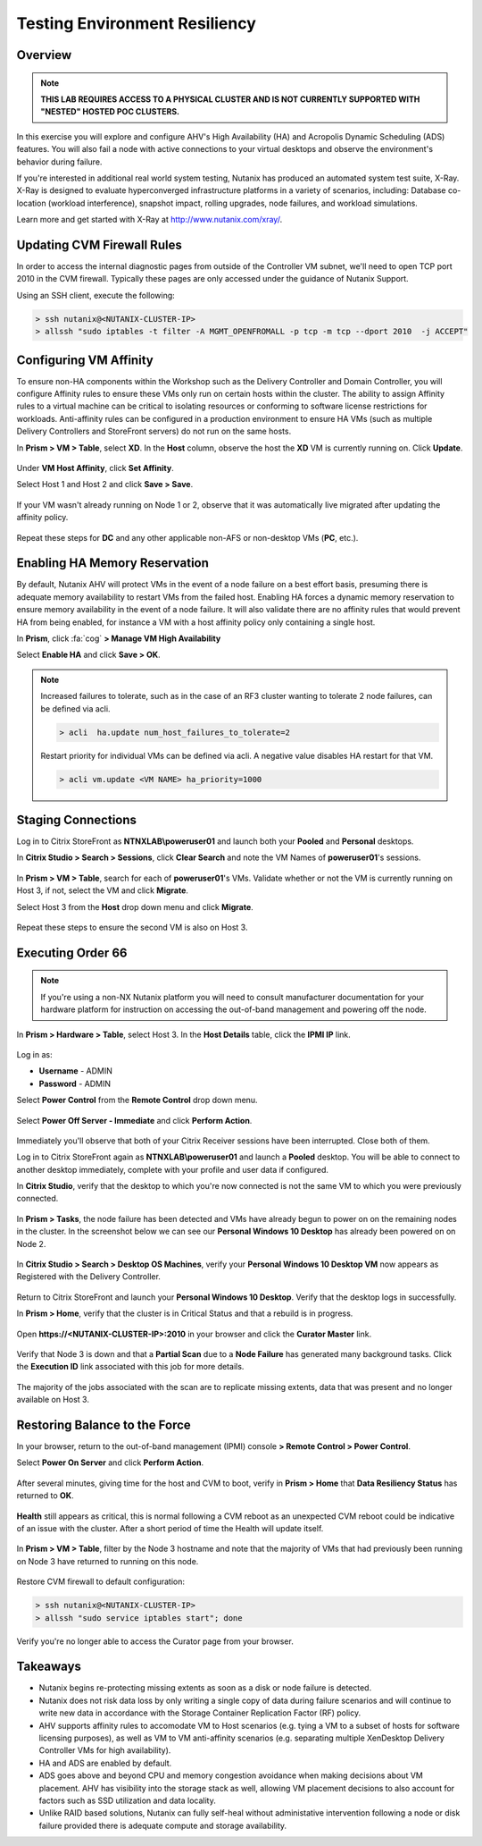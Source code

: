 Testing Environment Resiliency
------------------------------

Overview
++++++++

.. note::

  **THIS LAB REQUIRES ACCESS TO A PHYSICAL CLUSTER AND IS NOT CURRENTLY SUPPORTED WITH "NESTED" HOSTED POC CLUSTERS.**

In this exercise you will explore and configure AHV's High Availability (HA) and Acropolis Dynamic Scheduling (ADS) features. You will also fail a node with active connections to your virtual desktops and observe the environment's behavior during failure.

If you're interested in additional real world system testing, Nutanix has produced an automated system test suite, X-Ray. X-Ray is designed to evaluate hyperconverged infrastructure platforms in a variety of scenarios, including: Database co-location (workload interference), snapshot impact, rolling upgrades, node failures, and workload simulations.

Learn more and get started with X-Ray at http://www.nutanix.com/xray/.

Updating CVM Firewall Rules
+++++++++++++++++++++++++++

In order to access the internal diagnostic pages from outside of the Controller VM subnet, we'll need to open TCP port 2010 in the CVM firewall. Typically these pages are only accessed under the guidance of Nutanix Support.

Using an SSH client, execute the following:

.. code:: bash

  > ssh nutanix@<NUTANIX-CLUSTER-IP>
  > allssh "sudo iptables -t filter -A MGMT_OPENFROMALL -p tcp -m tcp --dport 2010  -j ACCEPT"

Configuring VM Affinity
+++++++++++++++++++++++

To ensure non-HA components within the Workshop such as the Delivery Controller and Domain Controller, you will configure Affinity rules to ensure these VMs only run on certain hosts within the cluster. The ability to assign Affinity rules to a virtual machine can be critical to isolating resources or conforming to software license restrictions for workloads. Anti-affinity rules can be configured in a production environment to ensure HA VMs (such as multiple Delivery Controllers and StoreFront servers) do not run on the same hosts.

In **Prism > VM > Table**, select **XD**. In the **Host** column, observe the host the **XD** VM is currently running on. Click **Update**.

.. figure:: images/resiliency1.png

Under **VM Host Affinity**, click **Set Affinity**.

Select Host 1 and Host 2 and click **Save > Save**.

.. figure:: images/resiliency2.png

If your VM wasn't already running on Node 1 or 2, observe that it was automatically live migrated after updating the affinity policy.

.. figure:: images/resiliency3.png

Repeat these steps for **DC** and any other applicable non-AFS or non-desktop VMs (**PC**, etc.).

Enabling HA Memory Reservation
++++++++++++++++++++++++++++++

By default, Nutanix AHV will protect VMs in the event of a node failure on a best effort basis, presuming there is adequate memory availability to restart VMs from the failed host. Enabling HA forces a dynamic memory reservation to ensure memory availability in the event of a node failure. It will also validate there are no affinity rules that would prevent HA from being enabled, for instance a VM with a host affinity policy only containing a single host.

In **Prism**, click :fa:`cog` **> Manage VM High Availability**

Select **Enable HA** and click **Save > OK**.

.. figure:: images/resiliency4.png

.. note:: Increased failures to tolerate, such as in the case of an RF3 cluster wanting to tolerate 2 node failures, can be defined via acli.

  .. code::

    > acli  ha.update num_host_failures_to_tolerate=2

  Restart priority for individual VMs can be defined via acli. A negative value disables HA restart for that VM.

  .. code::

    > acli vm.update <VM NAME> ha_priority=1000

Staging Connections
+++++++++++++++++++

Log in to Citrix StoreFront as **NTNXLAB\\poweruser01** and launch both your **Pooled** and **Personal** desktops.

In **Citrix Studio > Search > Sessions**, click **Clear Search** and note the VM Names of **poweruser01**'s sessions.

.. figure:: images/resiliency5.png

In **Prism > VM > Table**, search for each of **poweruser01**'s VMs. Validate whether or not the VM is currently running on Host 3, if not, select the VM and click **Migrate**.

Select Host 3 from the **Host** drop down menu and click **Migrate**.

.. figure:: images/resiliency6.png

Repeat these steps to ensure the second VM is also on Host 3.

.. figure:: images/resiliency7.png

Executing Order 66
++++++++++++++++++

.. note:: If you're using a non-NX Nutanix platform you will need to consult manufacturer documentation for your hardware platform for instruction on accessing the out-of-band management and powering off the node.

In **Prism > Hardware > Table**, select Host 3. In the **Host Details** table, click the **IPMI IP** link.

.. figure:: images/resiliency8.png

Log in as:

- **Username** - ADMIN
- **Password** - ADMIN

Select **Power Control** from the **Remote Control** drop down menu.

.. figure:: images/resiliency9.png

Select **Power Off Server - Immediate** and click **Perform Action**.

.. figure:: images/resiliency10.png

Immediately you'll observe that both of your Citrix Receiver sessions have been interrupted. Close both of them.

Log in to Citrix StoreFront again as **NTNXLAB\\poweruser01** and launch a **Pooled** desktop. You will be able to connect to another desktop immediately, complete with your profile and user data if configured.

In **Citrix Studio**, verify that the desktop to which you're now connected is not the same VM to which you were previously connected.

.. figure:: images/resiliency11.png

In **Prism > Tasks**, the node failure has been detected and VMs have already begun to power on on the remaining nodes in the cluster. In the screenshot below we can see our **Personal Windows 10 Desktop** has already been powered on on Node 2.

.. figure:: images/resiliency12.png

In **Citrix Studio > Search > Desktop OS Machines**, verify your **Personal Windows 10 Desktop VM** now appears as Registered with the Delivery Controller.

.. figure:: images/resiliency13.png

Return to Citrix StoreFront and launch your **Personal Windows 10 Desktop**. Verify that the desktop logs in successfully.

In **Prism > Home**, verify that the cluster is in Critical Status and that a rebuild is in progress.

.. figure:: images/resiliency14.png

Open **\https://<NUTANIX-CLUSTER-IP>:2010** in your browser and click the **Curator Master** link.

.. figure:: images/resiliency15.png

Verify that Node 3 is down and that a **Partial Scan** due to a **Node Failure** has generated many background tasks. Click the **Execution ID** link associated with this job for more details.

.. figure:: images/resiliency16.png

The majority of the jobs associated with the scan are to replicate missing extents, data that was present and no longer available on Host 3.

.. figure:: images/resiliency17.png

Restoring Balance to the Force
++++++++++++++++++++++++++++++

In your browser, return to the out-of-band management (IPMI) console **> Remote Control > Power Control**.

Select **Power On Server** and click **Perform Action**.

.. figure:: images/resiliency18.png

After several minutes, giving time for the host and CVM to boot, verify in **Prism > Home** that **Data Resiliency Status** has returned to **OK**.

.. figure:: images/resiliency19.png

**Health** still appears as critical, this is normal following a CVM reboot as an unexpected CVM reboot could be indicative of an issue with the cluster. After a short period of time the Health will update itself.

.. figure:: images/resiliency20.png

In **Prism > VM > Table**, filter by the Node 3 hostname and note that the majority of VMs that had previously been running on Node 3 have returned to running on this node.

.. figure:: images/resiliency21.png

Restore CVM firewall to default configuration:

.. code:: bash

  > ssh nutanix@<NUTANIX-CLUSTER-IP>
  > allssh "sudo service iptables start"; done

Verify you're no longer able to access the Curator page from your browser.

Takeaways
+++++++++

- Nutanix begins re-protecting missing extents as soon as a disk or node failure is detected.

- Nutanix does not risk data loss by only writing a single copy of data during failure scenarios and will continue to write new data in accordance with the Storage Container Replication Factor (RF) policy.

- AHV supports affinity rules to accomodate VM to Host scenarios (e.g. tying a VM to a subset of hosts for software licensing purposes), as well as VM to VM anti-affinity scenarios (e.g. separating multiple XenDesktop Delivery Controller VMs for high availability).

- HA and ADS are enabled by default.

- ADS goes above and beyond CPU and memory congestion avoidance when making decisions about VM placement. AHV has visibility into the storage stack as well, allowing VM placement decisions to also account for factors such as SSD utilization and data locality.

- Unlike RAID based solutions, Nutanix can fully self-heal without administative intervention following a node or disk failure provided there is adequate compute and storage availability.
